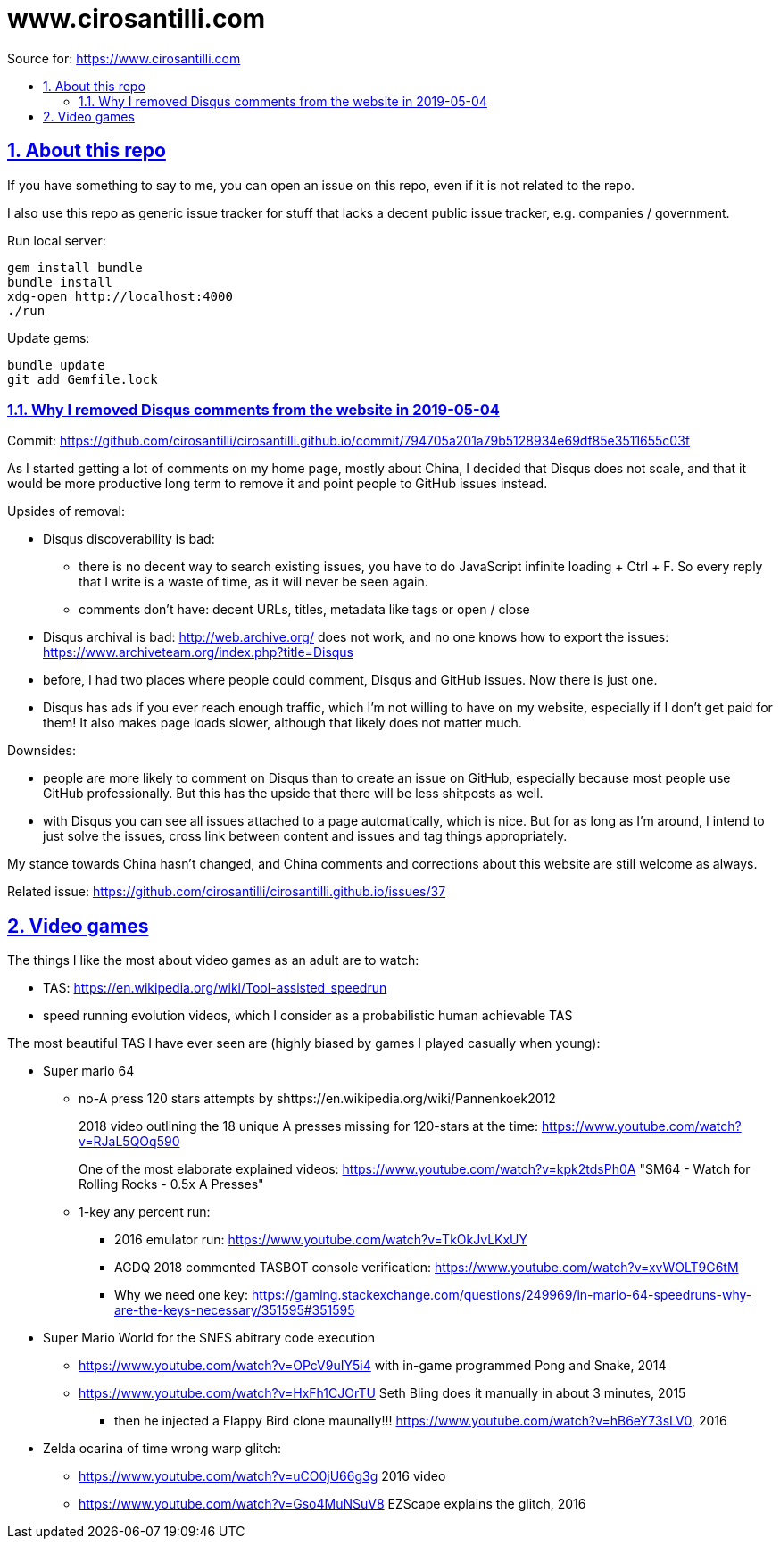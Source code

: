 = www.cirosantilli.com
:idprefix:
:idseparator: -
:sectanchors:
:sectlinks:
:sectnumlevels: 6
:sectnums:
:toc: macro
:toclevels: 6
:toc-title:

Source for: <https://www.cirosantilli.com>

toc::[]

== About this repo

If you have something to say to me, you can open an issue on this repo, even if it is not related to the repo.

I also use this repo as generic issue tracker for stuff that lacks a decent public issue tracker, e.g. companies / government.

Run local server:

    gem install bundle
    bundle install
    xdg-open http://localhost:4000
    ./run

Update gems:

    bundle update
    git add Gemfile.lock

=== Why I removed Disqus comments from the website in 2019-05-04

Commit: https://github.com/cirosantilli/cirosantilli.github.io/commit/794705a201a79b5128934e69df85e3511655c03f

As I started getting a lot of comments on my home page, mostly about China, I decided that Disqus does not scale, and that it would be more productive long term to remove it and point people to GitHub issues instead.

Upsides of removal:

* Disqus discoverability is bad:
** there is no decent way to search existing issues, you have to do JavaScript infinite loading + Ctrl + F. So every reply that I write is a waste of time, as it will never be seen again. 
** comments don't have: decent URLs, titles, metadata like tags or open / close
* Disqus archival is bad: http://web.archive.org/ does not work, and no one knows how to export the issues: https://www.archiveteam.org/index.php?title=Disqus
* before, I had two places where people could comment, Disqus and GitHub issues. Now there is just one.
* Disqus has ads if you ever reach enough traffic, which I'm not willing to have on my website, especially if I don't get paid for them! It also makes page loads slower, although that likely does not matter much.

Downsides:

* people are more likely to comment on Disqus than to create an issue on GitHub, especially because most people use GitHub professionally. But this has the upside that there will be less shitposts as well.
* with Disqus you can see all issues attached to a page automatically, which is nice. But for as long as I'm around, I intend to just solve the issues, cross link between content and issues and tag things appropriately.

My stance towards China hasn't changed, and China comments and corrections about this website are still welcome as always.

Related issue: https://github.com/cirosantilli/cirosantilli.github.io/issues/37

== Video games

The things I like the most about video games as an adult are to watch:

* TAS: https://en.wikipedia.org/wiki/Tool-assisted_speedrun
* speed running evolution videos, which I consider as a probabilistic human achievable TAS

The most beautiful TAS I have ever seen are (highly biased by games I played casually when young):

* Super mario 64
** no-A press 120 stars attempts by shttps://en.wikipedia.org/wiki/Pannenkoek2012
+
2018 video outlining the 18 unique A presses missing for 120-stars at the time: https://www.youtube.com/watch?v=RJaL5QOq590
+
One of the most elaborate explained videos: https://www.youtube.com/watch?v=kpk2tdsPh0A "SM64 - Watch for Rolling Rocks - 0.5x A Presses"
** 1-key any percent run:
*** 2016 emulator run: https://www.youtube.com/watch?v=TkOkJvLKxUY
*** AGDQ 2018 commented TASBOT console verification: https://www.youtube.com/watch?v=xvWOLT9G6tM
*** Why we need one key: https://gaming.stackexchange.com/questions/249969/in-mario-64-speedruns-why-are-the-keys-necessary/351595#351595
* Super Mario World for the SNES abitrary code execution
** https://www.youtube.com/watch?v=OPcV9uIY5i4 with in-game programmed Pong and Snake, 2014
** https://www.youtube.com/watch?v=HxFh1CJOrTU Seth Bling does it manually in about 3 minutes, 2015
*** then he injected a Flappy Bird clone maunally!!! https://www.youtube.com/watch?v=hB6eY73sLV0, 2016
* Zelda ocarina of time wrong warp glitch:
** https://www.youtube.com/watch?v=uCO0jU66g3g 2016 video
** https://www.youtube.com/watch?v=Gso4MuNSuV8 EZScape explains the glitch, 2016
